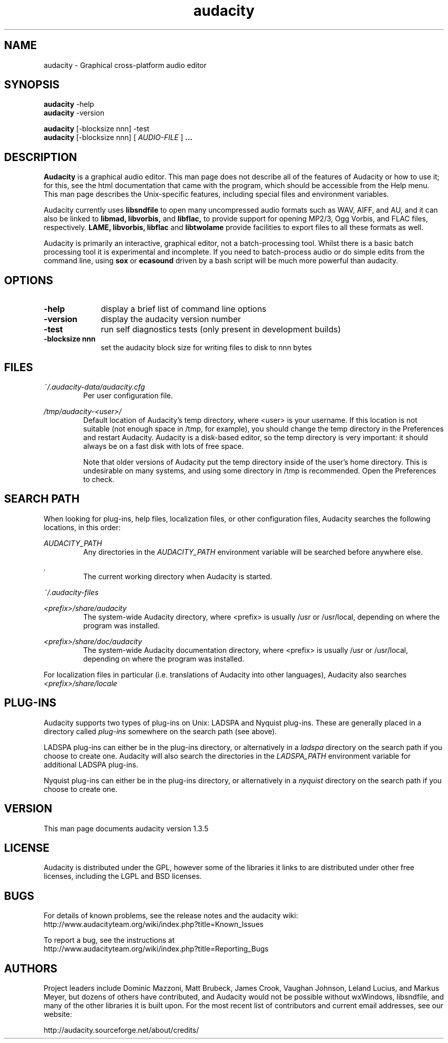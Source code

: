 .\" Process this file with
.\" groff -man -Tascii audacity.1
.\"
.TH audacity 1
.SH NAME
audacity \- Graphical cross-platform audio editor
.SH SYNOPSIS
.B audacity
\-help
.br
.B audacity
\-version
.br

.B audacity
[\-blocksize nnn] \-test
.br
.B audacity
[\-blocksize nnn] [
.I AUDIO-FILE
]
.B ...
.SH DESCRIPTION
.B Audacity
is a graphical audio editor.  This man page does not
describe all of the features of Audacity or how to use
it; for this, see the html documentation that came with
the program, which should be accessible from the Help
menu.  This man page describes the Unix-specific
features, including special files and environment variables.

Audacity currently uses
.B libsndfile
to open many uncompressed audio formats such as WAV,
AIFF, and AU, and it can also be linked to
.B libmad,
.B libvorbis,
and
.B libflac,
to provide support for opening MP2/3, Ogg Vorbis, and FLAC files,
respectively.
.B LAME, libvorbis, libflac
and
.B libtwolame
provide facilities to export files to all these formats as well.

Audacity is primarily an interactive, graphical editor, not a batch-processing
tool. Whilst there is a basic batch processing tool it is experimental and 
incomplete. If you need to batch-process audio or do simple edits
from the command line, using 
.B sox
or
.B ecasound
driven by a bash script will be much more powerful than audacity.

.SH OPTIONS
.TP 10
\fB\-help\fR
display a brief list of command line options
.TP 10
\fB\-version\fR
display the audacity version number
.TP 10
\fB\-test\fR
run self diagnostics tests (only present in development builds)
.TP 10
\fB\-blocksize nnn\fR
set the audacity block size for writing files to disk to nnn bytes

.SH FILES
.I ~/.audacity\-data/audacity.cfg
.RS
Per user configuration file.
.RE

.I /tmp/audacity\-<user>/
.RS
Default location of Audacity's temp directory, where <user> is your
username.  If this location is not suitable (not enough space in
/tmp, for example), you should change the temp directory in
the Preferences and restart Audacity.  Audacity is a disk-based
editor, so the temp directory is very important: it should always
be on a fast disk with lots of free space.

Note that older versions of Audacity put the temp directory inside
of the user's home directory.  This is undesirable on many systems,
and using some directory in /tmp is recommended.  Open the Preferences
to check.
.RE
.SH SEARCH PATH
When looking for plug-ins, help files, localization files, or other
configuration files, Audacity searches the following locations, in
this order:

.I AUDACITY_PATH
.RS
Any directories in the 
.I AUDACITY_PATH 
environment variable will be searched before anywhere else.
.RE

.I .
.RS
The current working directory when Audacity is started.
.RE

.I ~/.audacity\-files

.I <prefix>/share/audacity
.RS
The system-wide Audacity directory, where <prefix> is usually
/usr or /usr/local, depending on where the program was installed.
.RE

.I <prefix>/share/doc/audacity
.RS
The system-wide Audacity documentation directory, where <prefix> is usually
/usr or /usr/local, depending on where the program was installed.
.RE

For localization files in particular (i.e. translations of Audacity
into other languages), Audacity also searches
.I <prefix>/share/locale

.SH PLUG-INS

Audacity supports two types of plug-ins on Unix: LADSPA and Nyquist
plug-ins.  These are generally placed in a directory called 
.I plug\-ins 
somewhere on the search path (see above).

LADSPA plug-ins can either be in the plug-ins directory, or alternatively
in a 
.I ladspa 
directory on the search path if you choose to create one.  Audacity will
also search the directories in the 
.I LADSPA_PATH 
environment variable for additional LADSPA plug-ins.

Nyquist plug-ins can either be in the plug-ins directory, or alternatively
in a 
.I nyquist
directory on the search path if you choose to create one.

.SH VERSION
This man page documents audacity version 1.3.5

.SH LICENSE

Audacity is distributed under the GPL, however some of the libraries
it links to are distributed under other free licenses, including the
LGPL and BSD licenses.

.SH BUGS

For details of known problems, see the release notes and the audacity wiki:
.br
http://www.audacityteam.org/wiki/index.php?title=Known_Issues

To report a bug, see the instructions at
.br
http://www.audacityteam.org/wiki/index.php?title=Reporting_Bugs

.SH AUTHORS
Project leaders include Dominic Mazzoni, Matt Brubeck,
James Crook, Vaughan Johnson, Leland Lucius, and Markus Meyer,
but dozens of others have contributed, and Audacity would not
be possible without wxWindows, libsndfile, and many of
the other libraries it is built upon.  For the most recent list
of contributors and current email addresses, see our website:

http://audacity.sourceforge.net/about/credits/

.\" arch-tag: 204d77ab-73cf-42b1-b5bd-e6f07e660496


